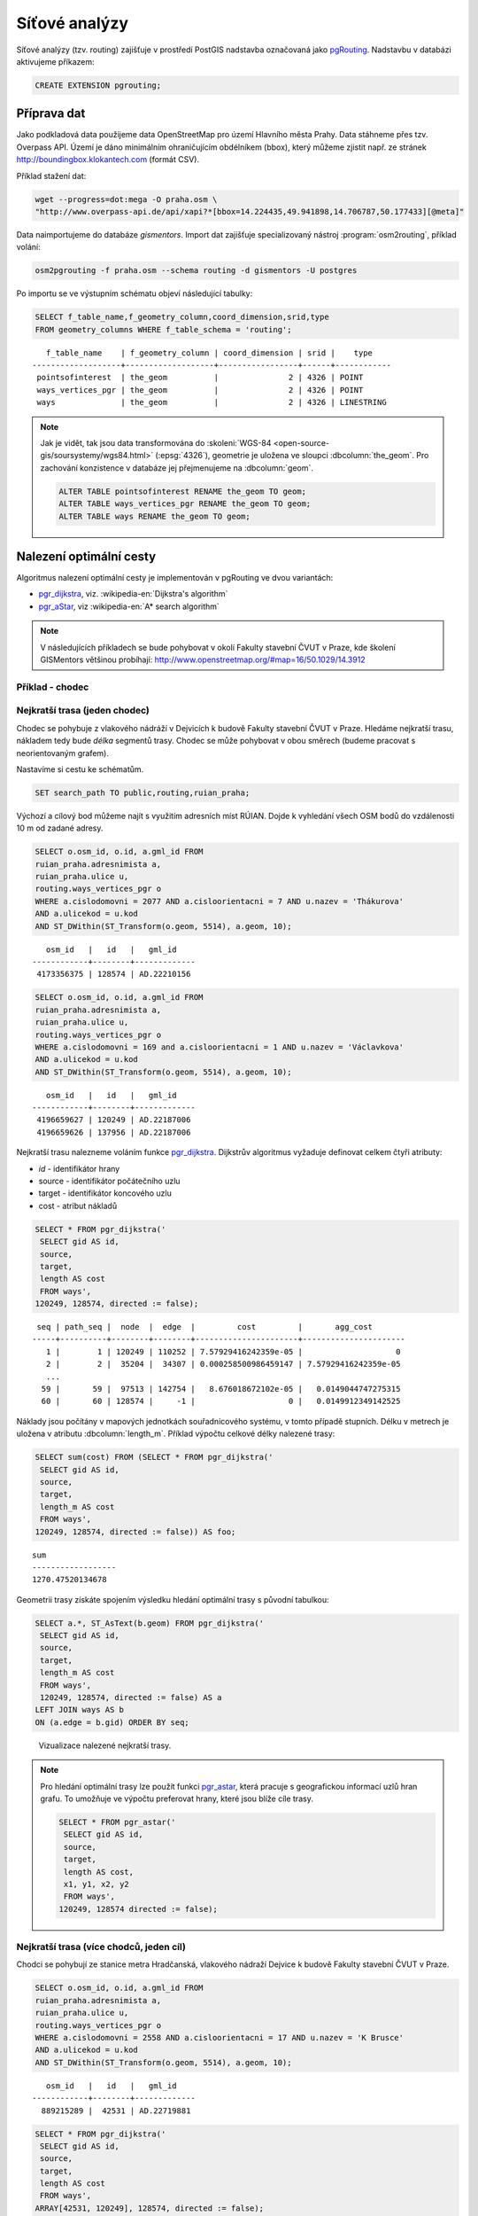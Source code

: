 Síťové analýzy
==============

Síťové analýzy (tzv. routing) zajišťuje v prostředí PostGIS nadstavba
označovaná jako `pgRouting <http://pgrouting.org/>`__. Nadstavbu v
databázi aktivujeme příkazem:

.. code-block:: sql

   CREATE EXTENSION pgrouting;

Příprava dat
------------

Jako podkladová data použijeme data OpenStreetMap pro území Hlavního
města Prahy. Data stáhneme přes tzv. Overpass API. Území je dáno
minimálním ohraničujícím obdélníkem (bbox), který můžeme zjistit
např. ze stránek http://boundingbox.klokantech.com (formát CSV).

Příklad stažení dat:

.. code-block:: bash
                
   wget --progress=dot:mega -O praha.osm \
   "http://www.overpass-api.de/api/xapi?*[bbox=14.224435,49.941898,14.706787,50.177433][@meta]"

Data naimportujeme do databáze *gismentors*. Import dat zajišťuje
specializovaný nástroj :program:`osm2routing`, příklad volání:

.. code-block:: bash

   osm2pgrouting -f praha.osm --schema routing -d gismentors -U postgres

Po importu se ve výstupním schématu objeví následující tabulky:

.. code-block:: sql

   SELECT f_table_name,f_geometry_column,coord_dimension,srid,type
   FROM geometry_columns WHERE f_table_schema = 'routing';

::
   
      f_table_name    | f_geometry_column | coord_dimension | srid |    type    
   -------------------+-------------------+-----------------+------+------------
    pointsofinterest  | the_geom          |               2 | 4326 | POINT
    ways_vertices_pgr | the_geom          |               2 | 4326 | POINT
    ways              | the_geom          |               2 | 4326 | LINESTRING

.. note:: Jak je vidět, tak jsou data transformována do
          :skoleni:`WGS-84 <open-source-gis/soursystemy/wgs84.html>`
          (:epsg:`4326`), geometrie je uložena ve sloupci
          :dbcolumn:`the_geom`. Pro zachování konzistence v databáze
          jej přejmenujeme na :dbcolumn:`geom`.

          .. code-block:: sql

             ALTER TABLE pointsofinterest RENAME the_geom TO geom;
             ALTER TABLE ways_vertices_pgr RENAME the_geom TO geom;
             ALTER TABLE ways RENAME the_geom TO geom;

Nalezení optimální cesty
------------------------

Algoritmus nalezení optimální cesty je implementován v pgRouting ve
dvou variantách:

* `pgr_dijkstra
  <https://docs.pgrouting.org/latest/en/pgr_dijkstra.html>`__,
  viz. :wikipedia-en:`Dijkstra's algorithm`
* `pgr_aStar
  <https://docs.pgrouting.org/latest/en/pgr_aStar.html>`__,
  viz :wikipedia-en:`A* search algorithm`

.. note:: V následujících příkladech se bude pohybovat v okolí Fakulty stavební
   ČVUT v Praze, kde školení GISMentors většinou probíhají:
   http://www.openstreetmap.org/#map=16/50.1029/14.3912

Příklad - chodec
^^^^^^^^^^^^^^^^

Nejkratší trasa (jeden chodec)
^^^^^^^^^^^^^^^^^^^^^^^^^^^^^^

Chodec se pohybuje z vlakového nádráží v Dejvicích k budově Fakulty
stavební ČVUT v Praze. Hledáme nejkratší trasu, nákladem tedy bude
*délka* segmentů trasy. Chodec se může pohybovat v obou směrech
(budeme pracovat s neorientovaným grafem).

Nastavíme si cestu ke schématům.

.. code-block:: sql
   
   SET search_path TO public,routing,ruian_praha;

Výchozí a cílový bod můžeme najít s využitím adresních míst
RÚIAN. Dojde k vyhledání všech OSM bodů do vzdálenosti 10 m od zadané
adresy.

.. code-block:: sql

   SELECT o.osm_id, o.id, a.gml_id FROM 
   ruian_praha.adresnimista a, 
   ruian_praha.ulice u, 
   routing.ways_vertices_pgr o 
   WHERE a.cislodomovni = 2077 AND a.cisloorientacni = 7 AND u.nazev = 'Thákurova' 
   AND a.ulicekod = u.kod 
   AND ST_DWithin(ST_Transform(o.geom, 5514), a.geom, 10);

::

      osm_id   |   id   |   gml_id
   ------------+--------+-------------
    4173356375 | 128574 | AD.22210156
 
.. code-block:: sql

   SELECT o.osm_id, o.id, a.gml_id FROM 
   ruian_praha.adresnimista a, 
   ruian_praha.ulice u, 
   routing.ways_vertices_pgr o 
   WHERE a.cislodomovni = 169 and a.cisloorientacni = 1 AND u.nazev = 'Václavkova' 
   AND a.ulicekod = u.kod 
   AND ST_DWithin(ST_Transform(o.geom, 5514), a.geom, 10);

::

      osm_id   |   id   |   gml_id
   ------------+--------+-------------
    4196659627 | 120249 | AD.22187006
    4196659626 | 137956 | AD.22187006

Nejkratší trasu nalezneme voláním funkce `pgr_dijkstra
<http://docs.pgrouting.org/latest/en/src/dijkstra/doc/pgr_dijkstra.html>`__. Dijkstrův
algoritmus vyžaduje definovat celkem čtyři atributy:

* `id` - identifikátor hrany
* source - identifikátor počátečního uzlu
* target - identifikátor koncového uzlu
* cost - atribut nákladů

.. code-block:: sql
                
   SELECT * FROM pgr_dijkstra('
    SELECT gid AS id,
    source,
    target,
    length AS cost
    FROM ways',
   120249, 128574, directed := false);

::

    seq | path_seq |  node  |  edge  |         cost         |       agg_cost
   -----+----------+--------+--------+----------------------+----------------------
      1 |        1 | 120249 | 110252 | 7.57929416242359e-05 |                    0
      2 |        2 |  35204 |  34307 | 0.000258500986459147 | 7.57929416242359e-05
      ...
     59 |       59 |  97513 | 142754 |   8.676018672102e-05 |   0.0149044747275315
     60 |       60 | 128574 |     -1 |                    0 |   0.0149912349142525

Náklady jsou počítány v mapových jednotkách souřadnicového systému, v
tomto případě stupních. Délku v metrech je uložena v atributu
:dbcolumn:`length_m`. Příklad výpočtu celkové délky nalezené trasy:

.. code-block:: sql
                          
   SELECT sum(cost) FROM (SELECT * FROM pgr_dijkstra('
    SELECT gid AS id,
    source,
    target,
    length_m AS cost
    FROM ways',
   120249, 128574, directed := false)) AS foo;

::
             
   sum        
   ------------------
   1270.47520134678

Geometrii trasy získáte spojením výsledku hledání optimální trasy s
původní tabulkou:

.. code-block:: sql
                         
   SELECT a.*, ST_AsText(b.geom) FROM pgr_dijkstra('
    SELECT gid AS id,
    source,
    target,
    length_m AS cost
    FROM ways',
    120249, 128574, directed := false) AS a
   LEFT JOIN ways AS b
   ON (a.edge = b.gid) ORDER BY seq;

.. figure:: ../images/route-single.png
   
   Vizualizace nalezené nejkratší trasy.

.. note:: Pro hledání optimální trasy lze použít funkci `pgr_astar
  <http://docs.pgrouting.org/latest/en/src/astar/doc/pgr_astar.html#description>`__,
  která pracuje s geografickou informací uzlů hran grafu. To umožňuje
  ve výpočtu preferovat hrany, které jsou blíže cíle trasy.

  .. code-block:: sql

     SELECT * FROM pgr_astar('
      SELECT gid AS id,
      source,
      target,
      length AS cost,
      x1, y1, x2, y2
      FROM ways',
     120249, 128574 directed := false);

Nejkratší trasa (více chodců, jeden cíl)
^^^^^^^^^^^^^^^^^^^^^^^^^^^^^^^^^^^^^^^^

Chodci se pohybují ze stanice metra Hradčanská, vlakového nádraží
Dejvice k budově Fakulty stavební ČVUT v Praze.

.. code-block:: sql

   SELECT o.osm_id, o.id, a.gml_id FROM 
   ruian_praha.adresnimista a, 
   ruian_praha.ulice u, 
   routing.ways_vertices_pgr o 
   WHERE a.cislodomovni = 2558 AND a.cisloorientacni = 17 AND u.nazev = 'K Brusce' 
   AND a.ulicekod = u.kod 
   AND ST_DWithin(ST_Transform(o.geom, 5514), a.geom, 10);

::

      osm_id   |   id   |   gml_id
   ------------+--------+-------------
     889215289 |  42531 | AD.22719881

.. code-block:: sql
                
   SELECT * FROM pgr_dijkstra('
    SELECT gid AS id,
    source,
    target,
    length AS cost
    FROM ways',
   ARRAY[42531, 120249], 128574, directed := false);

.. figure:: ../images/route-multi.png

   Vizualizace nalezených nejkratších cest.

Nejrychlejší trasa (více chodců a cílů)
^^^^^^^^^^^^^^^^^^^^^^^^^^^^^^^^^^^^^^^

Chodci vycházejí od budovy Fakulty stavební ČVUT v Praze a ze stanice
Hradčanská. Cílem jsou vlakové nádraží Dejvice a tramvajová zastávka
Hradčanské náměstí. Rychlost pohybu chodců uvažujeme 1,2 m/s.

.. code-block:: sql

   SELECT o.osm_id, o.id, a.gml_id FROM 
   ruian_praha.adresnimista a, 
   ruian_praha.ulice u, 
   routing.ways_vertices_pgr o 
   WHERE a.cislodomovni = 37 AND a.cisloorientacni = 23 AND u.nazev = 'Malostranské náměstí' 
   AND a.ulicekod = u.kod 
   AND ST_DWithin(ST_Transform(o.geom, 5514), a.geom, 10);

::

      osm_id   |   id   |   gml_id
   ------------+--------+-------------
    4763711106 | 22516  | AD.21694419
     340112849 | 32791  | AD.21694419
   

.. code-block:: sql
                
   SELECT * FROM pgr_dijkstra('
    SELECT gid AS id,
    source,
    target,
    length_m / 1.2 / 60 AS cost
    FROM ways',
   ARRAY[128574, 42531], ARRAY[120249, 22516], directed := false);

Časovou náročnost tras získáme následujícím příkazem (náklady v
minutách):

   .. code-block:: sql

      SELECT start_vid, end_vid, agg_cost FROM pgr_dijkstra('
       SELECT gid AS id,
       source,
       target,
       length_m / 1.2 / 60 AS cost
       FROM ways',
      ARRAY[128574, 42531], ARRAY[120249, 22516], directed := false)
      WHERE edge=-1 ORDER BY agg_cost;

   ::

       start_vid | end_vid |     agg_cost     
      -----------+---------+------------------
           42531 |  120249 | 5.02036761819399
          128574 |  120249 | 17.6454889075942
           42531 |   22516 | 22.9976299203542
          128574 |   22516 | 36.7067900923121

.. tip:: Agregované náklady vrací přímo funkce `pgr_dijkstraCost
   <http://docs.pgrouting.org/latest/en/src/dijkstra/doc/pgr_dijkstraCost.html>`__,
   příklad:

   .. code-block:: sql

      SELECT * FROM pgr_dijkstraCost('
       SELECT gid AS id,
       source,
       target,
       length_m / 1.2 / 60 AS cost
       FROM ways',
      ARRAY[128574, 42531], ARRAY[120249, 22516], directed := false)
      ORDER BY agg_cost;

Příklad - automobil
^^^^^^^^^^^^^^^^^^^

Na rozdíl od chodce uvažujeme náklady ve směru (:dbcolumn:`cost`) a
proti směru (:dbcolumn:`reverse_cost`) hrany. V případě obousměrných
komunikací jsou oba náklady kladné, přičemž se ale mohou lišit. U
jednosměrných komunikací jeden z nákladů nabývá záporné hodnoty.

V našem případě se bude vozidlo pohybovat z Letiště Václava Havla k
historické budově Hlavní nádraží.

.. code-block:: sql

   SELECT o.osm_id, o.id, a.gml_id FROM 
   ruian_praha.adresnimista a, 
   ruian_praha.ulice u, 
   routing.ways_vertices_pgr o 
   WHERE a.cislodomovni = 1039 AND a.cisloorientacni = 6 AND u.nazev = 'Aviatická' 
   AND a.ulicekod = u.kod 
   AND ST_DWithin(ST_Transform(o.geom, 5514), a.geom, 30);

::

      osm_id   |   id   |   gml_id
   ------------+--------+-------------
    1207486584 | 23491 | AD.22738142

.. code-block:: sql

   SELECT o.osm_id, o.id, a.gml_id FROM 
   ruian_praha.adresnimista a, 
   ruian_praha.ulice u, 
   routing.ways_vertices_pgr o 
   WHERE a.cislodomovni = 300 AND a.cisloorientacni = 8 AND u.nazev = 'Wilsonova' 
   AND a.ulicekod = u.kod 
   AND ST_DWithin(ST_Transform(o.geom, 5514), a.geom, 10);

::

      osm_id   |   id   |   gml_id
   ------------+--------+-------------
    4303448349 |  95535 | AD.21742367
    4303448365 | 100649 | AD.21742367
    4303448546 | 102169 | AD.21742367
    4303448356 | 107212 | AD.21742367
    4303448466 | 118339 | AD.21742367
    4303448747 | 143944 | AD.21742367

Nejkratší trasa
^^^^^^^^^^^^^^^

.. code-block:: sql

   SELECT a.*, b.geom AS geom FROM pgr_dijkstra('
    SELECT gid AS id,
    source,
    target,
    CASE WHEN cost > 0 THEN length_m ELSE -1 END AS cost,
    CASE WHEN reverse_cost > 0 THEN length_m ELSE -1 END AS reverse_cost
    FROM ways',
   (SELECT id FROM ways_vertices_pgr WHERE osm_id = 1207486584),
   (SELECT id FROM ways_vertices_pgr WHERE osm_id = 4303448349),
   directed := true) AS a
   LEFT JOIN ways AS b
   ON (a.edge = b.gid) ORDER BY seq;

Nejrychlejší trasa
^^^^^^^^^^^^^^^^^^

Před samotným výpočtem pro jednotlivé typy komunikací nastavíme
odpovídající maximální dovolené rychlosti. Na základě toho budou poté
určeny náklady pohybu v časových jednotkách. Náklady v atributu
:dbcolumn:`cost_s` jsou uvedeny v sekundách.

Příklad úpravy časových nákladu podle typu komunikace:

.. code-block:: sql

   ALTER TABLE osm_way_classes ADD COLUMN penalty FLOAT;
   UPDATE osm_way_classes SET penalty=100;
   UPDATE osm_way_classes SET penalty=0.8 WHERE name IN ('secondary', 'secondary_link',
                                                         'tertiary', 'tertiary_link');
   UPDATE osm_way_classes SET penalty=0.6 WHERE name IN ('primary','primary_link');
   UPDATE osm_way_classes SET penalty=0.4 WHERE name IN ('trunk','trunk_link');
   UPDATE osm_way_classes SET penalty=0.3 WHERE name IN ('motorway','motorway_junction','motorway_link');

.. todo:: Přepsat, aby se blížilo realitě.
             
.. code-block:: sql
                
   SELECT a.*, b.geom AS geom FROM pgr_dijkstra('
    SELECT gid AS id,
    source,
    target,
    cost_s * penalty AS cost,
    reverse_cost_s * penalty AS reverse_cost
    FROM ways JOIN osm_way_classes
    USING (class_id)',
   (SELECT id FROM ways_vertices_pgr WHERE osm_id = 1207486584),
   (SELECT id FROM ways_vertices_pgr WHERE osm_id = 4303448349),
   directed := true) AS a
   LEFT JOIN ways AS b
   ON (a.edge = b.gid) ORDER BY seq;

.. tip:: Po zavedení penalizace bude nejkratší trasa pro automobil
   věrohodnější:

   .. todo:: penalizace
                   
   .. code-block:: sql
                   
      SELECT a.*, b.geom AS geom FROM pgr_dijkstra('
       SELECT gid AS id,
       source,
       target,
       CASE WHEN cost > 0 THEN length_m ELSE -1 END AS cost,
       CASE WHEN reverse_cost > 0 THEN length_m ELSE -1 END AS reverse_cost
       FROM ways JOIN osm_way_classes
       USING (class_id)',
      (SELECT id FROM ways_vertices_pgr WHERE osm_id = 1207486584),
      (SELECT id FROM ways_vertices_pgr WHERE osm_id = 4303448349),
      directed := true) AS a
      LEFT JOIN ways AS b
      ON (a.edge = b.gid) ORDER BY seq;

.. figure:: ../images/route-auto.png

   Porovnání nejkratší (červeně) a nejrychlejší (modře) trasy z
   Letiště Václava Havla na Hlavní nádraží.

Servisní síť
------------

Častou operací v síťových analýzách je výpočet servisní sítě. Zajímá
nás, kam je možné se v rámci sítě dostat do určitého času. V našem
případě nastavíme 300 sekund.

Upravíme penalizaci pro průchod, aby se více blížil realitě. Budeme
uvažovat, že můžeme jet kdekoli jen o něco málo pomaleji než po
hlavních silnicích a zásadně zvýhodníme jen dálnice.

.. code-block:: sql

   UPDATE osm_way_classes SET penalty=1.2;
   UPDATE osm_way_classes SET penalty=1.0 WHERE name IN ('secondary', 'secondary_link',
                                                         'tertiary', 'tertiary_link');
   UPDATE osm_way_classes SET penalty=1.0 WHERE name IN ('primary','primary_link');
   UPDATE osm_way_classes SET penalty=1.0 WHERE name IN ('trunk','trunk_link');
   UPDATE osm_way_classes SET penalty=0.8 WHERE name IN ('motorway','motorway_junction','motorway_link'); 

.. code-block:: sql
                
   SELECT a.*, b.geom AS geom FROM pgr_drivingDistance('
    SELECT gid AS id,
    source,
    target,
    cost_s * penalty AS cost,
    reverse_cost_s * penalty AS reverse_cost
    FROM ways JOIN osm_way_classes
    USING (class_id)',
   (SELECT id FROM ways_vertices_pgr WHERE osm_id = 250862),
   300,
   directed := true) AS a
   LEFT JOIN ways AS b
   ON (a.edge = b.gid) ORDER BY seq;

      
.. figure:: ../images/route-distance.png

   Servisní síť z vybraného místa.

.. note:: Algoritmus má limity, které jsme zatím podrobně netestovali,
   přesto pro určení přibližného servisního území (sítě) může posloužit.

Cesta obchodního cestujícího
----------------------------

Vyjíždíme z Dejvic (id: 12333). Chceme se cestou zastavit na
výstavišti v Holešovicích (id: 7436), v Europarku (id: 144884) a na
Andělu (id: 116748) a pak dojet zpátky do Dejvic. Algoritimus
naplánuje cestu tak, abychom navštívili každé místo pouze jednou a
urazili cestu s nejmenšími náklady.

.. todo:: Přepsat ID na adresní body.
          
Využití vzdálenosti po síti
^^^^^^^^^^^^^^^^^^^^^^^^^^^

Navržená cesta je přes zastávky Anděl, Europark, Holešovice.

.. code-block:: sql

   SELECT * FROM pgr_TSP(
       $$
       SELECT * FROM pgr_dijkstraCostMatrix(
           'SELECT gid as id, source, target, cost, reverse_cost FROM ways',
           (SELECT array_agg(id) FROM ways_vertices_pgr WHERE id IN (12333, 7436, 144884, 116748)),
           directed := false
       )
       $$,
       start_id := 12333,
       randomize := false
   );


::

    seq |  node  |        cost        |      agg_cost      
   -----+--------+--------------------+--------------------
      1 |  12333 | 0.0484455749225172 |                  0
      2 | 116748 |  0.148717683986367 | 0.0484455749225172
      3 | 144884 |  0.133988564693275 |  0.197163258908885
      4 |   7436 | 0.0443240851172554 |   0.33115182360216
      5 |  12333 |                  0 |  0.375475908719415


Využití euklidovské vzdálenosti
^^^^^^^^^^^^^^^^^^^^^^^^^^^^^^^

K dispozici je také výpočet cesty obchodního cestujícího, která
využívá pouze euklidovský prostor. Tento výpočet je sice méně přesný,
ale měl by být o dost rychlejší, zejména v případě většího počtu míst.
Rychlost jsme netestovali.

Navržená cesta je přes Anděla, Holešovice a Europark. Tedy jinak než
v případě předchozího algoritmu.

.. code-block:: sql

   SELECT * FROM pgr_eucledianTSP('SELECT *
   FROM (
     SELECT DISTINCT id AS source_id,
                       ST_X(geom) AS x,
                       ST_Y(geom) AS y FROM ways_vertices_pgr
             WHERE id IN (12333, 7436, 144884, 116748)
   ) t
   ORDER BY
   CASE source_id
     WHEN 12333 THEN 1 
     WHEN 7436 THEN 2
     WHEN 144884 THEN 3
     WHEN 116748 THEN 4  
    END');


::

     seq | node |         cost          |      agg_cost      
    -----+------+-----------------------+--------------------
       1 |    1 |    0.0382006302085469 |                  0
       2 |    4 |    0.0462512161967639 | 0.0382006302085469
       3 |    2 |     0.117270931512459 | 0.0844518464053108
       4 |    3 | 4.64686056594346e-310 |   0.20172277791777
       5 |    1 |                     0 |   0.20172277791777


Vytvoření sítě
--------------

Ne vždy je možné pracovat se sítí postavenou nad daty OSM. 
Pokud máme vlastní síť, můžeme se pokusit vybudovat graf nad ní.

Příprava dat
^^^^^^^^^^^^

Pokud nemáme data připravena pro síťové analýzy, např. nám chybí uzly
v místech křížení silnic, pak je nutné před vlastním vybudováním grafu
realizovat úpravu dat.

K dispozici je funce `pgr_nodeNetwork
<http://docs.pgrouting.org/2.0/en/src/common/doc/functions/node_network.html>`__,
která dokáže doplnit uzly v místech křížení, případně dotáhnout linie
k jiným liniím, v případě nedotahů.

V případě, že funkce selže, jako v následujícím ukázce nad ulicemi
Prahy, můžeme zkusit alternativní postup popsaný dále.

.. code-block:: sql

   SELECT pgr_nodeNetwork('ruian_praha.ulice', 1, 'ogc_fid', 'geom');
   
::
  
   ERROR:  line_locate_point: 1st arg isn't a line
   CONTEXT:  SQL statement "create temp table inter_loc on commit drop as ( select * from (
        (select l1id, l2id, st_linelocatepoint(line,source) as locus from intergeom)
         union
        (select l1id, l2id, st_linelocatepoint(line,target) as locus from intergeom)) as foo
        where locus<>0 and locus<>1)"
   PL/pgSQL function pgr_nodenetwork(text,double precision,text,text,text,text,boolean) line 191 at EXECUTE   
   
Alternativní způsob využívá běžných nástrojů PostGIS a snahu o
vytvoření multilinie agregací z existující kolekce linií.

.. code-block:: sql

 CREATE TABLE ruian_praha.ulice_noded AS
 SELECT d.path[1], geom FROM (
   SELECT ST_UNION(geom) g FROM ruian_praha.ulice
 ) dta
 , ST_Dump(g) d;

Vytvoření grafu
^^^^^^^^^^^^^^^

Před vytvořením grafu, který realizuje funkce `pgr_createTopology
<http://docs.pgrouting.org/2.2/en/src/topology/doc/pgr_createTopology.html>`__,
je nutné přidat sloupce :dbcolumn:`source` a :dbcolumn:`target`, kam jsou zapsány
identifikátory uzlů.

Vhodné je také vytvořit primární klíč a indexovat geometrii.

.. code-block:: sql

 ALTER TABLE ruian_praha.ulice_noded ADD PRIMARY KEY (path);
 CREATE INDEX ON ruian_praha.ulice_noded USING gist(geom);
 ALTER TABLE ruian_praha.ulice_noded ADD COLUMN "source" integer;
 ALTER TABLE ruian_praha.ulice_noded ADD COLUMN "target" integer;

Graf se vytvoří pomocí funkce ``pgr_createTopology``, kde se zadají
názvy sloupců s geometrií, id a sloupce pro zápis id nodů
(:dbcolumn:`source`, :dbcolumn:`target`). Hodnota 1 ve funkci
představuje toleranci pro tvorbu grafu.
 
.. code-block:: sql

 SELECT pgr_createTopology('ruian_praha.ulice_noded', 1, 'geom', 'path', 'source', 'target');

Na závěr je vhodné ohodnotit graf pomocí např. délky úseků.

.. code-block:: sql

 ALTER TABLE ruian_praha.ulice_noded ADD COLUMN length FLOAT;
 UPDATE ruian_praha.ulice_noded SET length = ST_Length(geom);
   
Další materiály
---------------

* http://workshop.pgrouting.org
